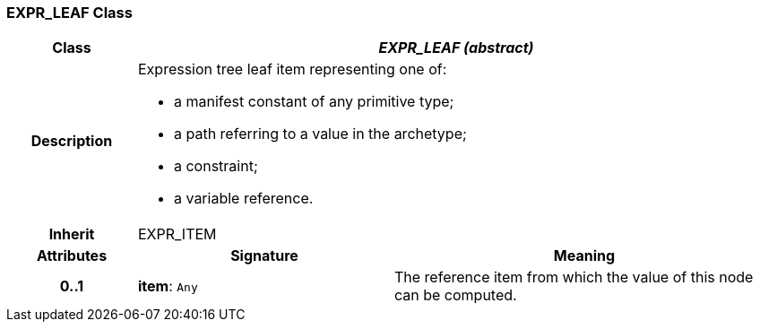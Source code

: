 === EXPR_LEAF Class

[cols="^1,2,3"]
|===
h|*Class*
2+^h|*_EXPR_LEAF (abstract)_*

h|*Description*
2+a|Expression tree leaf item representing one of:

* a manifest constant of any primitive type;
* a path referring to a value in the archetype;
* a constraint;
* a variable reference.

h|*Inherit*
2+|EXPR_ITEM

h|*Attributes*
^h|*Signature*
^h|*Meaning*

h|*0..1*
|*item*: `Any`
a|The reference item from which the value of this node can be computed.
|===
